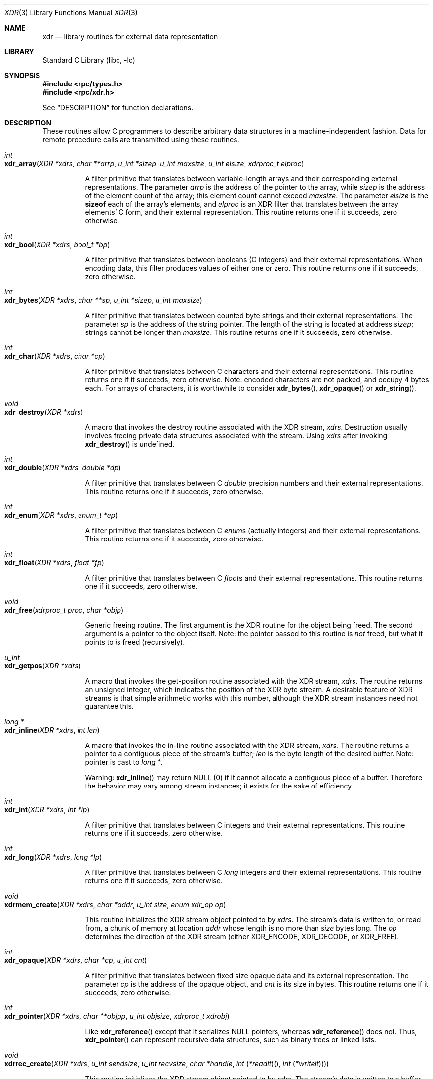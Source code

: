 .\" @(#)xdr.3n	2.2 88/08/03 4.0 RPCSRC; from 1.16 88/03/14 SMI
.\" $FreeBSD$
.\"
.Dd February 16, 1988
.Dt XDR 3
.Os
.Sh NAME
.Nm xdr
.Nd "library routines for external data representation"
.Sh LIBRARY
.Lb libc
.Sh SYNOPSIS
.In rpc/types.h
.In rpc/xdr.h
.Pp
See
.Sx DESCRIPTION
for function declarations.
.Sh DESCRIPTION
These routines allow C programmers to describe
arbitrary data structures in a machine-independent fashion.
Data for remote procedure calls are transmitted using these
routines.
.Pp
.Bl -tag -width indent -compact
.It Xo
.Ft int
.Xc
.It Xo
.Fo xdr_array
.Fa "XDR *xdrs"
.Fa "char **arrp"
.Fa "u_int *sizep"
.Fa "u_int maxsize"
.Fa "u_int elsize"
.Fa "xdrproc_t elproc"
.Fc
.Xc
.Pp
A filter primitive that translates between variable-length
arrays
and their corresponding external representations.
The
parameter
.Fa arrp
is the address of the pointer to the array, while
.Fa sizep
is the address of the element count of the array;
this element count cannot exceed
.Fa maxsize .
The parameter
.Fa elsize
is the
.Ic sizeof
each of the array's elements, and
.Fa elproc
is an
.Tn XDR
filter that translates between
the array elements' C form, and their external
representation.
This routine returns one if it succeeds, zero otherwise.
.Pp
.It Xo
.Ft int
.Xc
.It Xo
.Fn xdr_bool "XDR *xdrs" "bool_t *bp"
.Xc
.Pp
A filter primitive that translates between booleans (C
integers)
and their external representations.
When encoding data, this
filter produces values of either one or zero.
This routine returns one if it succeeds, zero otherwise.
.Pp
.It Xo
.Ft int
.Xc
.It Xo
.Fn xdr_bytes "XDR *xdrs" "char **sp" "u_int *sizep" "u_int maxsize"
.Xc
.Pp
A filter primitive that translates between counted byte
strings and their external representations.
The parameter
.Fa sp
is the address of the string pointer.
The length of the
string is located at address
.Fa sizep ;
strings cannot be longer than
.Fa maxsize .
This routine returns one if it succeeds, zero otherwise.
.Pp
.It Xo
.Ft int
.Xc
.It Xo
.Fn xdr_char "XDR *xdrs" "char *cp"
.Xc
.Pp
A filter primitive that translates between C characters
and their external representations.
This routine returns one if it succeeds, zero otherwise.
Note: encoded characters are not packed, and occupy 4 bytes
each.
For arrays of characters, it is worthwhile to
consider
.Fn xdr_bytes ,
.Fn xdr_opaque
or
.Fn xdr_string .
.Pp
.It Xo
.Ft void
.Xc
.It Xo
.Fn xdr_destroy "XDR *xdrs"
.Xc
.Pp
A macro that invokes the destroy routine associated with the
.Tn XDR
stream,
.Fa xdrs .
Destruction usually involves freeing private data structures
associated with the stream.
Using
.Fa xdrs
after invoking
.Fn xdr_destroy
is undefined.
.Pp
.It Xo
.Ft int
.Xc
.It Xo
.Fn xdr_double "XDR *xdrs" "double *dp"
.Xc
.Pp
A filter primitive that translates between C
.Vt double
precision numbers and their external representations.
This routine returns one if it succeeds, zero otherwise.
.Pp
.It Xo
.Ft int
.Xc
.It Xo
.Fn xdr_enum "XDR *xdrs" "enum_t *ep"
.Xc
.Pp
A filter primitive that translates between C
.Vt enum Ns s
(actually integers) and their external representations.
This routine returns one if it succeeds, zero otherwise.
.Pp
.It Xo
.Ft int
.Xc
.It Xo
.Fn xdr_float "XDR *xdrs" "float *fp"
.Xc
.Pp
A filter primitive that translates between C
.Vt float Ns s
and their external representations.
This routine returns one if it succeeds, zero otherwise.
.Pp
.It Xo
.Ft void
.Xc
.It Xo
.Fn xdr_free "xdrproc_t proc" "char *objp"
.Xc
.Pp
Generic freeing routine.
The first argument is the
.Tn XDR
routine for the object being freed.
The second argument
is a pointer to the object itself.
Note: the pointer passed
to this routine is
.Em not
freed, but what it points to
.Em is
freed (recursively).
.Pp
.It Xo
.Ft u_int
.Xc
.It Xo
.Fn xdr_getpos "XDR *xdrs"
.Xc
.Pp
A macro that invokes the get\-position routine
associated with the
.Tn XDR
stream,
.Fa xdrs .
The routine returns an unsigned integer,
which indicates the position of the
.Tn XDR
byte stream.
A desirable feature of
.Tn XDR
streams is that simple arithmetic works with this number,
although the
.Tn XDR
stream instances need not guarantee this.
.Pp
.It Xo
.Ft "long *"
.Xc
.It Xo
.Fn xdr_inline "XDR *xdrs" "int len"
.Xc
.Pp
A macro that invokes the in-line routine associated with the
.Tn XDR
stream,
.Fa xdrs .
The routine returns a pointer
to a contiguous piece of the stream's buffer;
.Fa len
is the byte length of the desired buffer.
Note: pointer is cast to
.Vt "long *" .
.Pp
Warning:
.Fn xdr_inline
may return
.Dv NULL
(0)
if it cannot allocate a contiguous piece of a buffer.
Therefore the behavior may vary among stream instances;
it exists for the sake of efficiency.
.Pp
.It Xo
.Ft int
.Xc
.It Xo
.Fn xdr_int "XDR *xdrs" "int *ip"
.Xc
.Pp
A filter primitive that translates between C integers
and their external representations.
This routine returns one if it succeeds, zero otherwise.
.Pp
.It Xo
.Ft int
.Xc
.It Xo
.Fn xdr_long "XDR *xdrs" "long *lp"
.Xc
.Pp
A filter primitive that translates between C
.Vt long
integers and their external representations.
This routine returns one if it succeeds, zero otherwise.
.Pp
.It Xo
.Ft void
.Xc
.It Xo
.Fn xdrmem_create "XDR *xdrs" "char *addr" "u_int size" "enum xdr_op op"
.Xc
.Pp
This routine initializes the
.Tn XDR
stream object pointed to by
.Fa xdrs .
The stream's data is written to, or read from,
a chunk of memory at location
.Fa addr
whose length is no more than
.Fa size
bytes long.
The
.Fa op
determines the direction of the
.Tn XDR
stream
(either
.Dv XDR_ENCODE ,
.Dv XDR_DECODE ,
or
.Dv XDR_FREE ) .
.Pp
.It Xo
.Ft int
.Xc
.It Xo
.Fn xdr_opaque "XDR *xdrs" "char *cp" "u_int cnt"
.Xc
.Pp
A filter primitive that translates between fixed size opaque
data
and its external representation.
The parameter
.Fa cp
is the address of the opaque object, and
.Fa cnt
is its size in bytes.
This routine returns one if it succeeds, zero otherwise.
.Pp
.It Xo
.Ft int
.Xc
.It Xo
.Fn xdr_pointer "XDR *xdrs" "char **objpp" "u_int objsize" "xdrproc_t xdrobj"
.Xc
.Pp
Like
.Fn xdr_reference
except that it serializes
.Dv NULL
pointers, whereas
.Fn xdr_reference
does not.
Thus,
.Fn xdr_pointer
can represent
recursive data structures, such as binary trees or
linked lists.
.Pp
.It Xo
.Ft void
.Xc
.It Xo
.Fo xdrrec_create
.Fa "XDR *xdrs"
.Fa "u_int sendsize"
.Fa "u_int recvsize"
.Fa "char *handle"
.Fa "int \*(lp*readit\*(rp\*(lp\*(rp"
.Fa "int \*(lp*writeit\*(rp\*(lp\*(rp"
.Fc
.Xc
.Pp
This routine initializes the
.Tn XDR
stream object pointed to by
.Fa xdrs .
The stream's data is written to a buffer of size
.Fa sendsize ;
a value of zero indicates the system should use a suitable
default.
The stream's data is read from a buffer of size
.Fa recvsize ;
it too can be set to a suitable default by passing a zero
value.
When a stream's output buffer is full,
.Fn writeit
is called.
Similarly, when a stream's input buffer is empty,
.Fn readit
is called.
The behavior of these two routines is similar to
the
system calls
.Xr read 2
and
.Xr write 2 ,
except that
.Fa handle
is passed to the former routines as the first parameter.
Note: the
.Tn XDR
stream's
.Fa op
field must be set by the caller.
.Pp
Warning: this
.Tn XDR
stream implements an intermediate record stream.
Therefore there are additional bytes in the stream
to provide record boundary information.
.Pp
.It Xo
.Ft int
.Xc
.It Xo
.Fn xdrrec_endofrecord "XDR *xdrs" "int sendnow"
.Xc
.Pp
This routine can be invoked only on
streams created by
.Fn xdrrec_create .
The data in the output buffer is marked as a completed
record,
and the output buffer is optionally written out if
.Fa sendnow
is non-zero.
This routine returns one if it succeeds, zero
otherwise.
.Pp
.It Xo
.Ft int
.Xc
.It Xo
.Fn xdrrec_eof "XDR *xdrs"
.Xc
.Pp
This routine can be invoked only on
streams created by
.Fn xdrrec_create .
After consuming the rest of the current record in the stream,
this routine returns one if the stream has no more input,
zero otherwise.
.Pp
.It Xo
.Ft int
.Xc
.It Xo
.Fn xdrrec_skiprecord "XDR *xdrs"
.Xc
.Pp
This routine can be invoked only on
streams created by
.Fn xdrrec_create .
It tells the
.Tn XDR
implementation that the rest of the current record
in the stream's input buffer should be discarded.
This routine returns one if it succeeds, zero otherwise.
.Pp
.It Xo
.Ft int
.Xc
.It Xo
.Fn xdr_reference "XDR *xdrs" "char **pp" "u_int size" "xdrproc_t proc"
.Xc
.Pp
A primitive that provides pointer chasing within structures.
The parameter
.Fa pp
is the address of the pointer;
.Fa size
is the
.Ic sizeof
the structure that
.Fa *pp
points to; and
.Fa proc
is an
.Tn XDR
procedure that filters the structure
between its C form and its external representation.
This routine returns one if it succeeds, zero otherwise.
.Pp
Warning: this routine does not understand
.Dv NULL
pointers.
Use
.Fn xdr_pointer
instead.
.Pp
.It Xo
.Ft int
.Xc
.It Xo
.Fn xdr_setpos "XDR *xdrs" "u_int pos"
.Xc
.Pp
A macro that invokes the set position routine associated with
the
.Tn XDR
stream
.Fa xdrs .
The parameter
.Fa pos
is a position value obtained from
.Fn xdr_getpos .
This routine returns one if the
.Tn XDR
stream could be repositioned,
and zero otherwise.
.Pp
Warning: it is difficult to reposition some types of
.Tn XDR
streams, so this routine may fail with one
type of stream and succeed with another.
.Pp
.It Xo
.Ft int
.Xc
.It Xo
.Fn xdr_short "XDR *xdrs" "short *sp"
.Xc
.Pp
A filter primitive that translates between C
.Vt short
integers and their external representations.
This routine returns one if it succeeds, zero otherwise.
.Pp
.It Li "#ifdef _STDIO_H_"
.It Li "/* XDR using stdio library */"
.It Xo
.Ft void
.Xc
.It Xo
.Fn xdrstdio_create "XDR *xdrs" "FILE *file" "enum xdr_op op"
.Xc
.It Li "#endif"
.Pp
This routine initializes the
.Tn XDR
stream object pointed to by
.Fa xdrs .
The
.Tn XDR
stream data is written to, or read from, the Standard
.Tn I/O
stream
.Fa file .
The parameter
.Fa op
determines the direction of the
.Tn XDR
stream (either
.Dv XDR_ENCODE ,
.Dv XDR_DECODE ,
or
.Dv XDR_FREE ) .
.Pp
Warning: the destroy routine associated with such
.Tn XDR
streams calls
.Xr fflush 3
on the
.Fa file
stream, but never
.Xr fclose 3 .
.Pp
.It Xo
.Ft int
.Xc
.It Xo
.Fn xdr_string "XDR *xdrs" "char **sp" "u_int maxsize"
.Xc
.Pp
A filter primitive that translates between C strings and
their
corresponding external representations.
Strings cannot be longer than
.Fa maxsize .
Note:
.Fa sp
is the address of the string's pointer.
This routine returns one if it succeeds, zero otherwise.
.Pp
.It Xo
.Ft int
.Xc
.It Xo
.Fn xdr_u_char "XDR *xdrs" "unsigned char *ucp"
.Xc
.Pp
A filter primitive that translates between
.Vt unsigned
C characters and their external representations.
This routine returns one if it succeeds, zero otherwise.
.Pp
.It Xo
.Ft int
.Xc
.It Xo
.Fn xdr_u_int "XDR *xdrs" "unsigned *up"
.Xc
.Pp
A filter primitive that translates between C
.Vt unsigned
integers and their external representations.
This routine returns one if it succeeds, zero otherwise.
.Pp
.It Xo
.Ft int
.Xc
.It Xo
.Fn xdr_u_long "XDR *xdrs" "unsigned long *ulp"
.Xc
.Pp
A filter primitive that translates between C
.Vt "unsigned long"
integers and their external representations.
This routine returns one if it succeeds, zero otherwise.
.Pp
.It Xo
.Ft int
.Xc
.It Xo
.Fn xdr_u_short "XDR *xdrs" "unsigned short *usp"
.Xc
.Pp
A filter primitive that translates between C
.Vt "unsigned short"
integers and their external representations.
This routine returns one if it succeeds, zero otherwise.
.Pp
.It Xo
.Ft int
.Xc
.It Xo
.Fo xdr_union
.Fa "XDR *xdrs"
.Fa "int *dscmp"
.Fa "char *unp"
.Fa "struct xdr_discrim *choices"
.Fa "bool_t \*(lp*defaultarm\*(rp\*(lp\*(rp"
.Fc
.Xc
.Pp
A filter primitive that translates between a discriminated C
.Vt union
and its corresponding external representation.
It first
translates the discriminant of the union located at
.Fa dscmp .
This discriminant is always an
.Vt enum_t .
Next the union located at
.Fa unp
is translated.
The parameter
.Fa choices
is a pointer to an array of
.Vt xdr_discrim
structures.
Each structure contains an ordered pair of
.Bq Va value , proc .
If the union's discriminant is equal to the associated
.Va value ,
then the
.Fn proc
is called to translate the union.
The end of the
.Vt xdr_discrim
structure array is denoted by a routine of value
.Dv NULL .
If the discriminant is not found in the
.Fa choices
array, then the
.Fn defaultarm
procedure is called (if it is not
.Dv NULL ) .
Returns one if it succeeds, zero otherwise.
.Pp
.It Xo
.Ft int
.Xc
.It Xo
.Fo xdr_vector
.Fa "XDR *xdrs"
.Fa "char *arrp"
.Fa "u_int size"
.Fa "u_int elsize"
.Fa "xdrproc_t elproc"
.Fc
.Xc
.Pp
A filter primitive that translates between fixed-length
arrays
and their corresponding external representations.
The
parameter
.Fa arrp
is the address of the pointer to the array, while
.Fa size
is the element count of the array.
The parameter
.Fa elsize
is the
.Ic sizeof
each of the array's elements, and
.Fa elproc
is an
.Tn XDR
filter that translates between
the array elements' C form, and their external
representation.
This routine returns one if it succeeds, zero otherwise.
.Pp
.It Xo
.Ft int
.Xc
.It Xo
.Fn xdr_void void
.Xc
.Pp
This routine always returns one.
It may be passed to
.Tn RPC
routines that require a function parameter,
where nothing is to be done.
.Pp
.It Xo
.Ft int
.Xc
.It Xo
.Fn xdr_wrapstring "XDR *xdrs" "char **sp"
.Xc
.Pp
A primitive that calls
.Fn xdr_string xdrs sp MAXUN.UNSIGNED ;
where
.Dv MAXUN.UNSIGNED
is the maximum value of an unsigned integer.
.Fn xdr_wrapstring
is handy because the
.Tn RPC
package passes a maximum of two
.Tn XDR
routines as parameters, and
.Fn xdr_string ,
one of the most frequently used primitives, requires three.
Returns one if it succeeds, zero otherwise.
.El
.Sh SEE ALSO
.Xr rpc 3
.Rs
.%T "eXternal Data Representation Standard: Protocol Specification"
.Re
.Rs
.%T "eXternal Data Representation: Sun Technical Notes"
.Re
.Rs
.%T "XDR: External Data Representation Standard"
.%O RFC1014
.%Q "Sun Microsystems, Inc., USC\-ISI"
.Re
